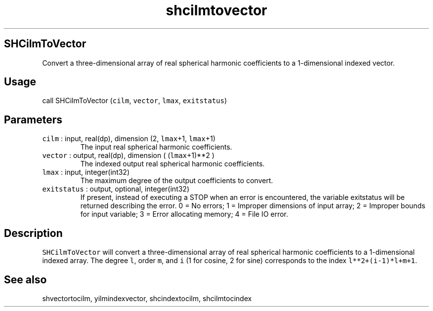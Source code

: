 .\" Automatically generated by Pandoc 2.19.2
.\"
.\" Define V font for inline verbatim, using C font in formats
.\" that render this, and otherwise B font.
.ie "\f[CB]x\f[]"x" \{\
. ftr V B
. ftr VI BI
. ftr VB B
. ftr VBI BI
.\}
.el \{\
. ftr V CR
. ftr VI CI
. ftr VB CB
. ftr VBI CBI
.\}
.TH "shcilmtovector" "1" "2021-02-15" "Fortran 95" "SHTOOLS 4.10"
.hy
.SH SHCilmToVector
.PP
Convert a three-dimensional array of real spherical harmonic
coefficients to a 1-dimensional indexed vector.
.SH Usage
.PP
call SHCilmToVector (\f[V]cilm\f[R], \f[V]vector\f[R], \f[V]lmax\f[R],
\f[V]exitstatus\f[R])
.SH Parameters
.TP
\f[V]cilm\f[R] : input, real(dp), dimension (2, \f[V]lmax\f[R]+1, \f[V]lmax\f[R]+1)
The input real spherical harmonic coefficients.
.TP
\f[V]vector\f[R] : output, real(dp), dimension ( (\f[V]lmax\f[R]+1)**2 )
The indexed output real spherical harmonic coefficients.
.TP
\f[V]lmax\f[R] : input, integer(int32)
The maximum degree of the output coefficients to convert.
.TP
\f[V]exitstatus\f[R] : output, optional, integer(int32)
If present, instead of executing a STOP when an error is encountered,
the variable exitstatus will be returned describing the error.
0 = No errors; 1 = Improper dimensions of input array; 2 = Improper
bounds for input variable; 3 = Error allocating memory; 4 = File IO
error.
.SH Description
.PP
\f[V]SHCilmToVector\f[R] will convert a three-dimensional array of real
spherical harmonic coefficients to a 1-dimensional indexed array.
The degree \f[V]l\f[R], order \f[V]m\f[R], and \f[V]i\f[R] (1 for
cosine, 2 for sine) corresponds to the index \f[V]l**2+(i-1)*l+m+1\f[R].
.SH See also
.PP
shvectortocilm, yilmindexvector, shcindextocilm, shcilmtocindex
